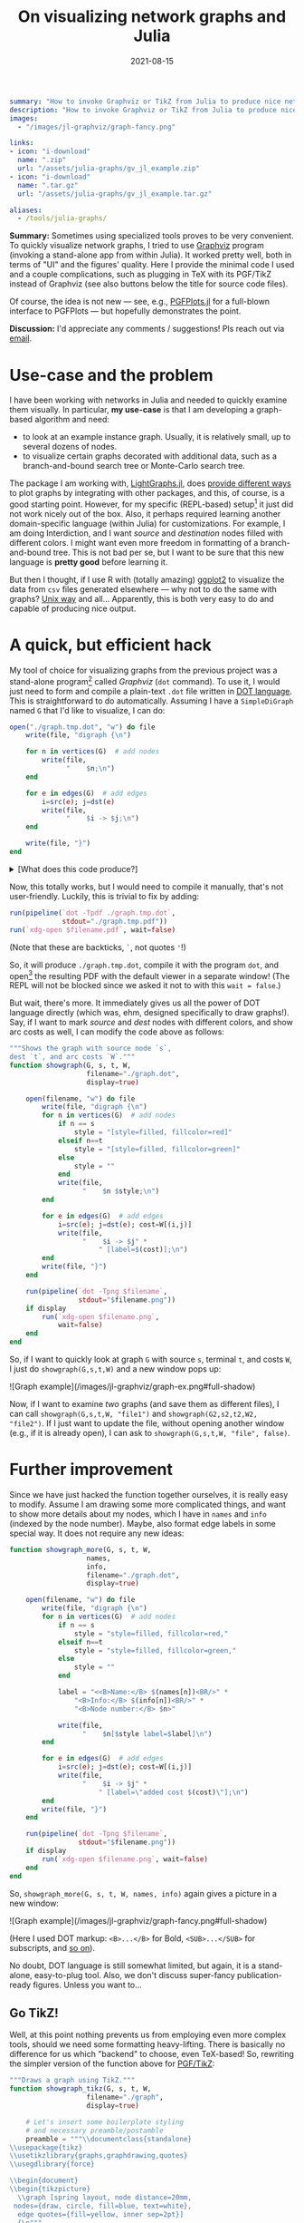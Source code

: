 #+hugo_base_dir: ~/projects/bochkarev.io

# hugo_section is a folder inside 'content'
#+hugo_section: notes
#+hugo_auto_set_lastmod: t
#+hugo_front_matter_format: yaml

#+title: On visualizing network graphs and Julia

#+date: 2021-08-15

#+hugo_tags: julia
#+hugo_categories: notes


#+begin_src yaml :front_matter_extra t
summary: "How to invoke Graphviz or TikZ from Julia to produce nice network plots."
description: "How to invoke Graphviz or TikZ from Julia to produce nice graph plots."
images:
  - "/images/jl-graphviz/graph-fancy.png"

links:
- icon: "i-download"
  name: ".zip"
  url: "/assets/julia-graphs/gv_jl_example.zip"
- icon: "i-download"
  name: ".tar.gz"
  url: "/assets/julia-graphs/gv_jl_example.tar.gz"

aliases:
  - /tools/julia-graphs/
        #+end_src

# available links are: i-envelope, i-twitter, i-tg, i-key, i-keybase, i-gh,
# i-wiki, i-outside, i-date, hamburger, i-pdf, i-heart, i-ipynb

#+HTML: <div class="note">
*Summary:* Sometimes using specialized tools proves to be very convenient. To quickly visualize network graphs, I tried to use [[https://graphviz.org/][Graphviz]] program (invoking a stand-alone app from within Julia). It worked pretty well, both in terms of "UI" and the figures' quality. Here I provide the minimal code I used and a couple complications, such as plugging in TeX with its PGF/TikZ instead of Graphviz (see also buttons below the title for source code files).

Of course, the idea is not new --- see, e.g., [[https://nbviewer.jupyter.org/github/JuliaTeX/PGFPlots.jl/blob/master/doc/PGFPlots.ipynb][PGFPlots.jl]] for a full-blown interface to PGFPlots --- but hopefully demonstrates the point.

*Discussion:* I'd appreciate any comments / suggestions! Pls reach out via [[/contact][email]].
#+HTML: </div>

* Use-case and the problem
I have been working with networks in Julia and needed to quickly examine them visually. In particular, *my use-case* is that I am developing a graph-based algorithm and need:
- to look at an example instance graph. Usually, it is relatively small, up to several dozens of nodes.
- to visualize certain graphs decorated with additional data, such as a branch-and-bound search tree or Monte-Carlo search tree.

The package I am working with, [[https://juliagraphs.org/LightGraphs.jl/latest/][LightGraphs.jl]], does [[https://juliagraphs.org/LightGraphs.jl/latest/plotting/][provide different ways]] to plot graphs by integrating with other packages, and this, of course, is a good starting point. However, for my specific (REPL-based) setup[fn:setup] it just did not work nicely out of the box. Also, it perhaps required learning another domain-specific language (within Julia) for customizations. For example, I am doing Interdiction, and I want /source/ and /destination/ nodes filled with different colors. I might want even more freedom in formatting of a branch-and-bound tree. This is not bad per se, but I want to be sure that this new language is *pretty good* before learning it.
#+HTML: </details>

But then I thought, if I use R with (totally amazing) [[https://ggplot2.tidyverse.org/][ggplot2]] to visualize the data from =csv= files generated elsewhere --- why not to do the same with graphs? [[https://en.wikipedia.org/wiki/Unix_philosophy#Do_One_Thing_and_Do_It_Well][Unix way]] and all... Apparently, this is both very easy to do and capable of producing nice output.


* A quick, but efficient hack
   My tool of choice for visualizing graphs from the previous project was a stand-alone program[fn:graphviz] called /Graphviz/ (=dot= command). To use it, I would just need to form and compile a plain-text =.dot= file written in [[https://graphviz.org/gallery/][DOT language]]. This is straightforward to do automatically. Assuming I have a =SimpleDiGraph= named =G= that I'd like to visualize, I can do:

   #+begin_src julia
open("./graph.tmp.dot", "w") do file
    write(file, "digraph {\n")

    for n in vertices(G)  # add nodes
        write(file,
              "    $n;\n")
    end

    for e in edges(G)  # add edges
        i=src(e); j=dst(e)
        write(file,
              "    $i -> $j;\n")
    end

    write(file, "}")
end
   #+end_src
#+HTML: <details> <summary> [What does this code produce?]</summary>
A resulting =.dot= file might look like this, for a five-nodes graph:
   #+begin_src dot :exports code
digraph {
    1;
    2;
    3;
    4;
    5;
    1 -> 2;
    1 -> 3;
    1 -> 4;
    1 -> 5;
    2 -> 3;
    2 -> 4;
    3 -> 4;
}
   #+end_src
#+HTML: </details>  
   Now, this totally works, but I would need to compile it manually, that's not user-friendly. Luckily, this is trivial to fix by adding:
   #+begin_src julia
run(pipeline(`dot -Tpdf ./graph.tmp.dot`,
             stdout="./graph.tmp.pdf"))
run(`xdg-open $filename.pdf`, wait=false)
   #+end_src
   (Note that these are backticks, =`=, not quotes ='=!)

   So, it will produce =./graph.tmp.dot=, compile it with the program =dot=, and open[fn:xdg] the resulting PDF with the default viewer in a separate window! (The REPL will not be blocked since we asked it not to with this =wait = false=.)

   But wait, there's more. It immediately gives us all the power of DOT language directly (which was, ehm, designed specifically to draw graphs!). Say, if I want to mark /source/ and /dest/ nodes with different colors, and show arc costs as well, I can modify the code above as follows:
   #+begin_src julia
"""Shows the graph with source node `s`, 
dest `t`, and arc costs `W`."""
function showgraph(G, s, t, W,
                   filename="./graph.dot",
                   display=true)

    open(filename, "w") do file
        write(file, "digraph {\n")
        for n in vertices(G)  # add nodes
            if n == s
                style = "[style=filled, fillcolor=red]"
            elseif n==t
                style = "[style=filled, fillcolor=green]"
            else
                style = ""
            end
            write(file,
                  "    $n $style;\n")
        end

        for e in edges(G)  # add edges
            i=src(e); j=dst(e); cost=W[(i,j)]
            write(file,
                  "    $i -> $j" *
                      " [label=$(cost)];\n")
        end
        write(file, "}")
    end

    run(pipeline(`dot -Tpng $filename`,
                 stdout="$filename.png"))
    if display
        run(`xdg-open $filename.png`,
            wait=false)
    end
end
   #+end_src

   So, if I want to quickly look at graph =G= with source =s=, terminal =t=, and costs =W=, I just do =showgraph(G,s,t,W)= and a new window pops up:
#+HTML:![Graph example](/images/jl-graphviz/graph-ex.png#full-shadow)

Now, if I want to examine /two/ graphs (and save them as different files), I can call =showgraph(G,s,t,W, "file1")= and =showgraph(G2,s2,t2,W2, "file2")=. If I just want to update the file, without opening another window (e.g., if it is already open), I can ask to =showgraph(G,s,t,W, "file", false)=.

* Further improvement
   Since we have just hacked the function together ourselves, it is really easy to modify. Assume I am drawing some more complicated things, and want to show more details about my nodes, which I have in =names= and =info= (indexed by the node number). Maybe, also format edge labels in some special way. It does not require any new ideas:
   #+begin_src julia
function showgraph_more(G, s, t, W,
                   names,
                   info,
                   filename="./graph.dot",
                   display=true)

    open(filename, "w") do file
        write(file, "digraph {\n")
        for n in vertices(G)  # add nodes
            if n == s
                style = "style=filled, fillcolor=red,"
            elseif n==t
                style = "style=filled, fillcolor=green,"
            else
                style = ""
            end
            
            label = "<<B>Name:</B> $(names[n])<BR/>" *
                "<B>Info:</B> $(info[n])<BR/>" *
                "<B>Node number:</B> $n>"

            write(file,
                  "    $n[$style label=$label]\n")
        end

        for e in edges(G)  # add edges
            i=src(e); j=dst(e); cost=W[(i,j)]
            write(file,
                  "    $i -> $j" *
                      " [label=\"added cost $(cost)\"];\n")
        end
        write(file, "}")
    end

    run(pipeline(`dot -Tpng $filename`,
                 stdout="$filename.png"))
    if display
        run(`xdg-open $filename.png`, wait=false)
    end
end
   #+end_src
   So, =showgraph_more(G, s, t, W, names, info)= again gives a picture in a new window:
#+HTML:![Graph example](/images/jl-graphviz/graph-fancy.png#full-shadow)

(Here I used DOT markup: =<B>...</B>= for Bold, =<SUB>...</SUB>= for subscripts, and [[https://graphviz.org/doc/info/shapes.html#html][so on]]).

No doubt, DOT language is still somewhat limited, but again, it is a stand-alone, easy-to-plug tool. Also, we don't discuss super-fancy publication-ready figures. Unless you want to...

** Go TikZ!
    Well, at this point nothing prevents us from employing even more complex tools, should we need some formatting heavy-lifting. There is basically no difference for us which "backend" to choose, even TeX-based! So, rewriting the simpler version of the function above for [[https://github.com/pgf-tikz/pgf][PGF/TikZ]]:
    #+begin_src julia
"""Draws a graph using TikZ."""
function showgraph_tikz(G, s, t, W,
                   filename="./graph",
                   display=true)

    # Let's insert some boilerplate styling
    # and necessary preamble/postamble
    preamble = """\\documentclass{standalone}
\\usepackage{tikz}
\\usetikzlibrary{graphs,graphdrawing,quotes}
\\usegdlibrary{force}

\\begin{document}
\\begin{tikzpicture}
  \\graph [spring layout, node distance=20mm,
 nodes={draw, circle, fill=blue, text=white},
  edge quotes={fill=yellow, inner sep=2pt}]
  {\n"""

    postamble = """};
\\end{tikzpicture}
\\end{document}"""

    open(filename * ".tex", "w") do file
        write(file, preamble)
        for n in vertices(G)
            if n == s
                style = "fill=red, text=white"
            elseif n==t
                style = "fill=green, text=black"
            else
                style = "fill=white, text=black"
            end

            write(file,
                  "    $n [as={\$n_{$n}\$}, $(style)];\n")
        end

        for e in edges(G)
            i = src(e); j = dst(e)
            cost = W[(i, j)]
            write(file,
                  "    $i ->[\"$(cost)\"] $j;")
        end
        write(file, postamble)
    end

    run(pipeline(`lualatex $filename`))
    if display
        run(`xdg-open $filename.pdf`, wait=false)
    end
end
    #+end_src
#+HTML: <details> <summary> [What does this code produce?]</summary>
That's just a good old =.tex= file:
#+begin_src latex :exports code
\documentclass{standalone}
\usepackage{tikz}
\usetikzlibrary{graphs,graphdrawing,quotes}
\usegdlibrary{force}

\begin{document}
\begin{tikzpicture}
  \graph [spring layout, node distance=20mm, nodes={draw, circle, fill=blue, text=white},
  edge quotes={fill=yellow, inner sep=2pt}]
  {
    1 [as={$n_{1}$}, fill=green, text=black];
    2 [as={$n_{2}$}, fill=white, text=black];
    3 [as={$n_{3}$}, fill=white, text=black];
    4 [as={$n_{4}$}, fill=red, text=white];
    5 [as={$n_{5}$}, fill=white, text=black];
    1 ->["1"] 2;    1 ->["9"] 3;    1 ->["1"] 4;    1 ->["6"] 5;    2 ->["7"] 3;    2 ->["5"] 4;    3 ->["5"] 4;};
\end{tikzpicture}
\end{document}
#+end_src
#+HTML: </details>

    A call to =showgraph_tikz(G,s,t,W)= summons the unlimited power of TeX, so we spend some time looking at =lualatex= compilation log, but then indeed see a formatted digraph, as a PDF in a new window:
#+HTML:![Graph example](/images/jl-graphviz/graph-tikz-ex.png#full-shadow)

Of course, here we have [[https://pgf-tikz.github.io/pgf/pgfmanual.pdf][all the tools]] (that was a link to a manual of more than 1,000 pages) of TikZ/PGF. We just generate and then compile a =.tex= file under the hood, nothing fancy.

* In conclusion
So, while using /TikZ/ seems like a little overkill for daily use, I really like the balance of simplicity and results with /Graphviz/. However, I might consider the former for producing the final versions of some figures and publication-ready supplemental materials next time.

Finally, while it seems really efficient as a quick and flexible tool, note that there are more general and, perhaps, tidy solutions that interface Julia and other systems --- see, e.g., [[https://github.com/JuliaTeX][JuliaTeX]] with its PGFPlots, TikzGraphs / TikzPictures, and such. But hopefully this note illustrates the fact that sometimes using tools from seemingly different ecosystems might be pretty handy and simple.

/Please, feel free to drop me an [[/contact][email]] if you'll have any comments or suggestions!/

* Footnotes
[fn:setup] My setup comprises my editor, Emacs, and Julia REPL running in a terminal side by side, with a decent degree of interactivity provided by [[https://timholy.github.io/Revise.jl/stable/][Revise.jl]]. Many problems might be nonexistent, say, in [[https://jupyter.org/][Jupyter]] or [[https://www.julia-vscode.org/][VSCode]]. But that's not the way I was ready to pursue at the moment, since I find the whole setting pretty convenient.

[fn:xdg] Technically speaking, this code will run on most Linuxes only, since I am using the program =xdg-open=, which opens stuff in the default app. As far as I know, the Mac equivalent is =open=.

[fn:graphviz] Which I installed with =sudo apt install graphviz= on my Debian system. (Would work the same way on Ubuntu, but you'd need to =brew install graphviz= on Mac. There are [[https://graphviz.org/download/][options]].)
